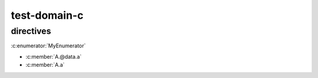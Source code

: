 test-domain-c
=============

directives
----------

.. c:function:: int hello(char *name)

.. c:member:: float Sphinx.version
.. c:var:: int version

.. c:macro::  IS_SPHINX
.. c:macro::  SPHINX(arg1, arg2)

.. c:struct:: MyStruct
.. c:union:: MyUnion
.. c:enum:: MyEnum

   .. c:enumerator:: MyEnumerator

      :c:enumerator:`MyEnumerator`

   :c:enumerator:`MyEnumerator`

:c:enumerator:`MyEnumerator`

.. c:type:: Sphinx
.. c:type:: int SphinxVersionNum


.. c:struct:: A

   .. c:union:: @data

      .. c:member:: int a

- :c:member:`A.@data.a`
- :c:member:`A.a`
